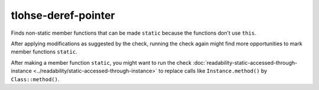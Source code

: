 .. title:: clang-tidy - deref-pointer

tlohse-deref-pointer
==============================================

Finds non-static member functions that can be made ``static``
because the functions don't use ``this``.

After applying modifications as suggested by the check, running the check again
might find more opportunities to mark member functions ``static``.

After making a member function ``static``, you might want to run the check
:doc:`readability-static-accessed-through-instance <../readability/static-accessed-through-instance>` to replace calls like
``Instance.method()`` by ``Class::method()``.
